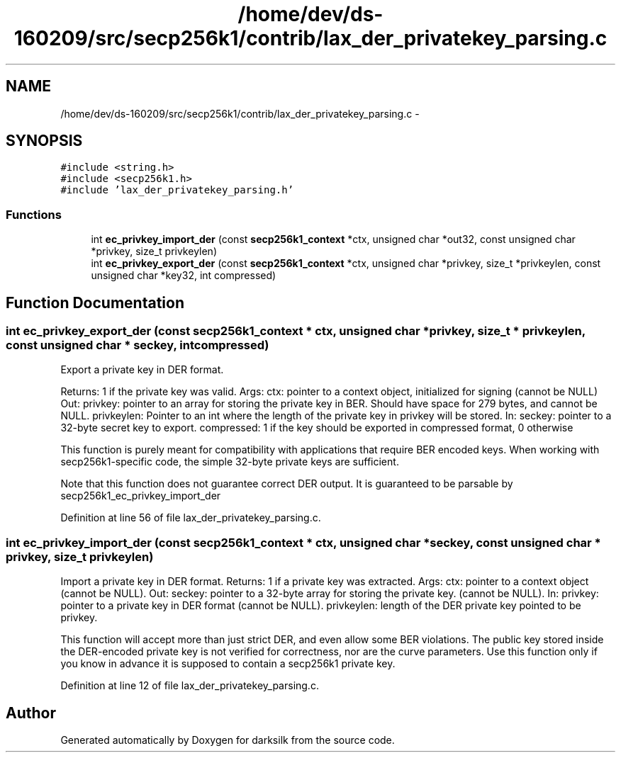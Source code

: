 .TH "/home/dev/ds-160209/src/secp256k1/contrib/lax_der_privatekey_parsing.c" 3 "Wed Feb 10 2016" "Version 1.0.0.0" "darksilk" \" -*- nroff -*-
.ad l
.nh
.SH NAME
/home/dev/ds-160209/src/secp256k1/contrib/lax_der_privatekey_parsing.c \- 
.SH SYNOPSIS
.br
.PP
\fC#include <string\&.h>\fP
.br
\fC#include <secp256k1\&.h>\fP
.br
\fC#include 'lax_der_privatekey_parsing\&.h'\fP
.br

.SS "Functions"

.in +1c
.ti -1c
.RI "int \fBec_privkey_import_der\fP (const \fBsecp256k1_context\fP *ctx, unsigned char *out32, const unsigned char *privkey, size_t privkeylen)"
.br
.ti -1c
.RI "int \fBec_privkey_export_der\fP (const \fBsecp256k1_context\fP *ctx, unsigned char *privkey, size_t *privkeylen, const unsigned char *key32, int compressed)"
.br
.in -1c
.SH "Function Documentation"
.PP 
.SS "int ec_privkey_export_der (const \fBsecp256k1_context\fP * ctx, unsigned char * privkey, size_t * privkeylen, const unsigned char * seckey, int compressed)"
Export a private key in DER format\&.
.PP
Returns: 1 if the private key was valid\&. Args: ctx: pointer to a context object, initialized for signing (cannot be NULL) Out: privkey: pointer to an array for storing the private key in BER\&. Should have space for 279 bytes, and cannot be NULL\&. privkeylen: Pointer to an int where the length of the private key in privkey will be stored\&. In: seckey: pointer to a 32-byte secret key to export\&. compressed: 1 if the key should be exported in compressed format, 0 otherwise
.PP
This function is purely meant for compatibility with applications that require BER encoded keys\&. When working with secp256k1-specific code, the simple 32-byte private keys are sufficient\&.
.PP
Note that this function does not guarantee correct DER output\&. It is guaranteed to be parsable by secp256k1_ec_privkey_import_der 
.PP
Definition at line 56 of file lax_der_privatekey_parsing\&.c\&.
.SS "int ec_privkey_import_der (const \fBsecp256k1_context\fP * ctx, unsigned char * seckey, const unsigned char * privkey, size_t privkeylen)"
Import a private key in DER format\&. Returns: 1 if a private key was extracted\&. Args: ctx: pointer to a context object (cannot be NULL)\&. Out: seckey: pointer to a 32-byte array for storing the private key\&. (cannot be NULL)\&. In: privkey: pointer to a private key in DER format (cannot be NULL)\&. privkeylen: length of the DER private key pointed to be privkey\&.
.PP
This function will accept more than just strict DER, and even allow some BER violations\&. The public key stored inside the DER-encoded private key is not verified for correctness, nor are the curve parameters\&. Use this function only if you know in advance it is supposed to contain a secp256k1 private key\&. 
.PP
Definition at line 12 of file lax_der_privatekey_parsing\&.c\&.
.SH "Author"
.PP 
Generated automatically by Doxygen for darksilk from the source code\&.
